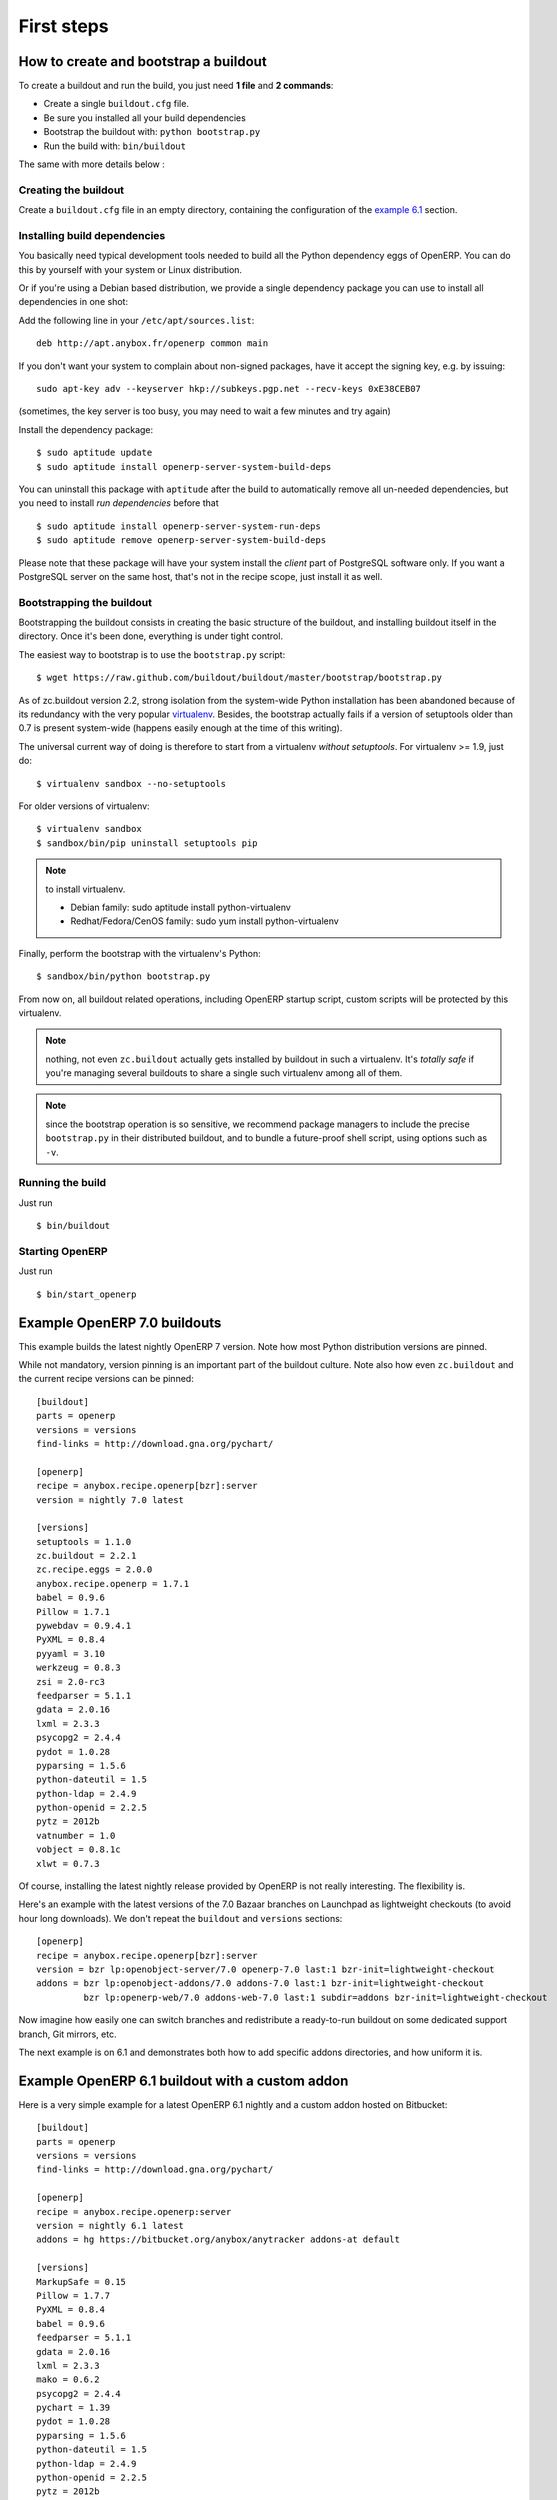 First steps
===========


.. _howto:

How to create and bootstrap a buildout
~~~~~~~~~~~~~~~~~~~~~~~~~~~~~~~~~~~~~~

To create a buildout and run the build, you just need **1 file** and **2 commands**:

- Create a single ``buildout.cfg`` file.
- Be sure you installed all your build dependencies
- Bootstrap the buildout with: ``python bootstrap.py``
- Run the build with: ``bin/buildout``

The same with more details below :

Creating the buildout
---------------------

Create a ``buildout.cfg`` file in an empty directory, containing the
configuration of the `example 6.1`_ section.

.. _dependencies:

Installing build dependencies
-----------------------------

You basically need typical development tools needed to build all the Python
dependency eggs of OpenERP. You can do this by yourself with your system or
Linux distribution.

Or if you're using a Debian based distribution, we provide a single
dependency package you can use to install all dependencies in one shot:

Add the following line in your ``/etc/apt/sources.list``::

  deb http://apt.anybox.fr/openerp common main

If you don't want your system to complain about non-signed packages,
have it accept the signing key, e.g. by issuing::

  sudo apt-key adv --keyserver hkp://subkeys.pgp.net --recv-keys 0xE38CEB07

(sometimes, the key server is too busy, you may need to wait a few
minutes and try again)

Install the dependency package::

  $ sudo aptitude update
  $ sudo aptitude install openerp-server-system-build-deps

You can uninstall this package with ``aptitude`` after the build to
automatically remove all un-needed dependencies, but you need to
install *run dependencies* before that ::

  $ sudo aptitude install openerp-server-system-run-deps
  $ sudo aptitude remove openerp-server-system-build-deps

Please note that these package will have your system install the
*client* part of PostgreSQL software only. If you want a
PostgreSQL server on the same host, that's not in the recipe scope,
just install it as well.

Bootstrapping the buildout
--------------------------
Bootstrapping the buildout consists in creating the basic structure of
the buildout, and installing buildout itself in the directory.
Once it's been done, everything is under tight control.

The easiest way to bootstrap is to use the ``bootstrap.py`` script::

  $ wget https://raw.github.com/buildout/buildout/master/bootstrap/bootstrap.py

As of zc.buildout version 2.2, strong isolation from the system-wide Python
installation has been abandoned because of its redundancy with the
very popular `virtualenv <https://pypi.python.org/pypi/virtualenv>`_.
Besides, the bootstrap actually fails if a version of
setuptools older than 0.7 is present system-wide (happens easily
enough at the time of this writing).

The universal current way of doing is therefore to start from a
virtualenv *without setuptools*. For virtualenv >= 1.9, just do::

  $ virtualenv sandbox --no-setuptools

For older versions of virtualenv::

  $ virtualenv sandbox
  $ sandbox/bin/pip uninstall setuptools pip

.. note:: to install virtualenv.

          * Debian family: sudo aptitude install python-virtualenv
          * Redhat/Fedora/CenOS family: sudo yum install python-virtualenv

Finally, perform the bootstrap with the virtualenv's Python::

  $ sandbox/bin/python bootstrap.py

From now on, all buildout related operations, including OpenERP
startup script, custom scripts will be protected by this virtualenv.

.. note:: nothing, not even ``zc.buildout`` actually gets installed by
          buildout in such a virtualenv.
          It's *totally safe* if you're managing several buildouts to
          share a single such virtualenv among all of them.

.. note:: since the bootstrap operation is so sensitive, we recommend
          package managers to include the precise ``bootstrap.py`` in
          their distributed buildout, and to bundle a future-proof
          shell script, using options such as ``-v``.


Running the build
-----------------

Just run ::

  $ bin/buildout

Starting OpenERP
----------------

Just run ::

  $ bin/start_openerp

.. _example 7.0:

Example OpenERP 7.0 buildouts
~~~~~~~~~~~~~~~~~~~~~~~~~~~~~
This example builds the latest nightly OpenERP 7 version.
Note how most Python distribution versions are pinned.

While not mandatory, version pinning is an
important part of the buildout culture. Note also how even ``zc.buildout``
and the current recipe versions can be pinned::

  [buildout]
  parts = openerp
  versions = versions
  find-links = http://download.gna.org/pychart/

  [openerp]
  recipe = anybox.recipe.openerp[bzr]:server
  version = nightly 7.0 latest

  [versions]
  setuptools = 1.1.0
  zc.buildout = 2.2.1
  zc.recipe.eggs = 2.0.0
  anybox.recipe.openerp = 1.7.1
  babel = 0.9.6
  Pillow = 1.7.1
  pywebdav = 0.9.4.1
  PyXML = 0.8.4
  pyyaml = 3.10
  werkzeug = 0.8.3
  zsi = 2.0-rc3
  feedparser = 5.1.1
  gdata = 2.0.16
  lxml = 2.3.3
  psycopg2 = 2.4.4
  pydot = 1.0.28
  pyparsing = 1.5.6
  python-dateutil = 1.5
  python-ldap = 2.4.9
  python-openid = 2.2.5
  pytz = 2012b
  vatnumber = 1.0
  vobject = 0.8.1c
  xlwt = 0.7.3

Of course, installing the latest nightly release provided by OpenERP
is not really interesting. The flexibility is.

Here's an example with the latest versions of the 7.0 Bazaar branches
on Launchpad as lightweight checkouts (to avoid hour long downloads).
We don't repeat the ``buildout`` and ``versions`` sections::

  [openerp]
  recipe = anybox.recipe.openerp[bzr]:server
  version = bzr lp:openobject-server/7.0 openerp-7.0 last:1 bzr-init=lightweight-checkout
  addons = bzr lp:openobject-addons/7.0 addons-7.0 last:1 bzr-init=lightweight-checkout
           bzr lp:openerp-web/7.0 addons-web-7.0 last:1 subdir=addons bzr-init=lightweight-checkout

Now imagine how easily one can switch branches and redistribute a
ready-to-run buildout on some dedicated support branch, Git mirrors, etc.

The next example is on 6.1 and demonstrates both how to add specific addons
directories, and how uniform it is.

.. _example 6.1:

Example OpenERP 6.1 buildout with a custom addon
~~~~~~~~~~~~~~~~~~~~~~~~~~~~~~~~~~~~~~~~~~~~~~~~

Here is a very simple example for a latest OpenERP 6.1 nightly and a
custom addon hosted on Bitbucket::

    [buildout]
    parts = openerp 
    versions = versions
    find-links = http://download.gna.org/pychart/
    
    [openerp]
    recipe = anybox.recipe.openerp:server
    version = nightly 6.1 latest
    addons = hg https://bitbucket.org/anybox/anytracker addons-at default

    [versions]
    MarkupSafe = 0.15
    Pillow = 1.7.7
    PyXML = 0.8.4
    babel = 0.9.6
    feedparser = 5.1.1
    gdata = 2.0.16
    lxml = 2.3.3
    mako = 0.6.2
    psycopg2 = 2.4.4
    pychart = 1.39
    pydot = 1.0.28
    pyparsing = 1.5.6
    python-dateutil = 1.5
    python-ldap = 2.4.9
    python-openid = 2.2.5
    pytz = 2012b
    pywebdav = 0.9.4.1
    pyyaml = 3.10
    reportlab = 2.5
    simplejson = 2.4.0
    vatnumber = 1.0
    vobject = 0.8.1c
    werkzeug = 0.8.3
    xlwt = 0.7.3
    zc.buildout = 1.5.2
    zc.recipe.egg = 1.3.2
    zsi = 2.0-rc3


.. note:: with OpenERP 6.1 the web client is natively included in the server as a
    simple module. In that case you don't need to write a separate part for the web
    client, unless that's what you really want to do.


Example OpenERP 6.0 buildout (server and clients)
~~~~~~~~~~~~~~~~~~~~~~~~~~~~~~~~~~~~~~~~~~~~~~~~~

Here is a sample buildout with version specification, 2 OpenERP servers (with
one using the latest 6.0 branch on the launchpad) using only NETRPC and
listening on 2 different ports, and 2 web clients::

    [buildout]
    parts = openerp1 web1 openerp2 web2
    #allow-picked-versions = false
    versions = versions
    find-links = http://download.gna.org/pychart/
    
    [openerp1]
    recipe = anybox.recipe.openerp:server
    version = 6.0.3
    options.xmlrpc = False
    options.xmlrpcs = False
    
    [web1]
    recipe = anybox.recipe.openerp:webclient
    version = 6.0.3
    
    [openerp2]
    recipe = anybox.recipe.openerp[bzr]:server
    version = bzr lp:openobject-server/6.0 openobject-server-6.x last:1

    options.xmlrpc = False
    options.xmlrpcs = False
    options.netrpc_port = 8170
    
    [web2]
    recipe = anybox.recipe.openerp:webclient
    version = 6.0.3
    global.openerp.server.port = '8170'
    global.server.socket_port = 8180
    
    [versions]
    MarkupSafe = 0.15
    Pillow = 1.7.7
    anybox.recipe.openerp = 0.9
    caldav = 0.1.10
    collective.recipe.cmd = 0.5
    coverage = 3.5
    distribute = 0.6.25
    feedparser = 5.0.1
    lxml = 2.1.5
    mako = 0.4.2
    nose = 1.1.2
    psycopg2 = 2.4.2
    pychart = 1.39
    pydot = 1.0.25
    pyparsing = 1.5.6
    python-dateutil = 1.5
    pytz = 2012b
    pywebdav = 0.9.4.1
    pyyaml = 3.10
    reportlab = 2.5
    vobject = 0.8.1c
    z3c.recipe.scripts = 1.0.1
    zc.buildout = 1.5.2
    zc.recipe.egg = 1.3.2
    Babel = 0.9.6
    FormEncode = 1.2.4
    simplejson = 2.1.6

Continuously tested examples
~~~~~~~~~~~~~~~~~~~~~~~~~~~~

Other examples are available in the ``buildbot`` subdirectory of the
source distribution archive of this recipe (the ``tar.gz`` file that
can be downloaded `from the PyPI
<http://pypi.python.org/pypi/anybox.recipe.openerp>`_), and are
continuously tested in the
`anybox buildbot <http://buildbot.anybox.fr/>`_ which is powered by
`anybox.buildbot.openerp
<http://pypi.python.org/pypi/anybox.buildbot.openerp>`_.

See also :ref:`continuous_integration` for more details about these
tested examples.

Other sample buildouts
~~~~~~~~~~~~~~~~~~~~~~

Here are a few ready-to-use buildouts:

(Be sure to install system dependencies_ first)

OpenERP with the development branches of the Magento connector addons::

  $ hg clone https://bitbucket.org/anybox/openerp_connect_magento_buildout
  $ cd openerp_connect_magento_buildout
  $ python bootstrap.py
  $ bin/buildout
  $ bin/start_openerp

OpenERP with the development branches of the Prestashop connector addons::

  $ hg clone https://bitbucket.org/anybox/openerp_connect_prestashop_buildout
  $ cd openerp_connect_prestashop_buildout
  $ python bootstrap.py
  $ bin/buildout
  $ bin/start_openerp

